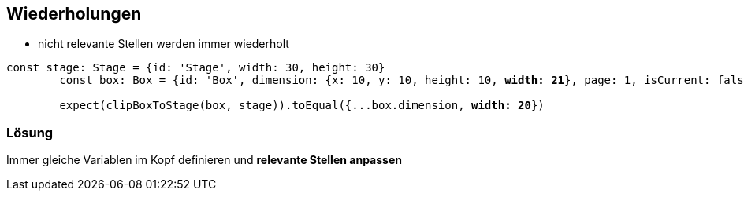 == Wiederholungen

- nicht relevante Stellen werden immer wiederholt

[source,js,subs="verbatim,quotes"]
----
const stage: Stage = {id: 'Stage', width: 30, height: 30}
        const box: Box = {id: 'Box', dimension: {x: 10, y: 10, height: 10, *width: 21*}, page: 1, isCurrent: false}

        expect(clipBoxToStage(box, stage)).toEqual({...box.dimension, *width: 20*})
----

=== Lösung

Immer gleiche Variablen im Kopf definieren und *relevante Stellen anpassen*